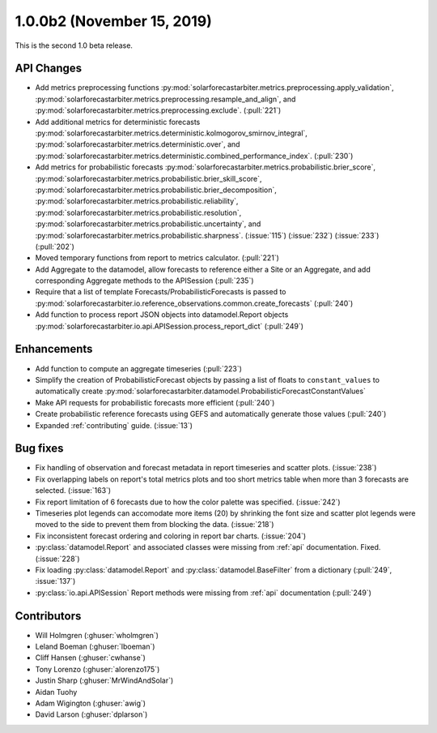 .. _whatsnew_100b2:

1.0.0b2 (November 15, 2019)
---------------------------

This is the second 1.0 beta release.


API Changes
~~~~~~~~~~~
* Add metrics preprocessing functions
  :py:mod:`solarforecastarbiter.metrics.preprocessing.apply_validation`,
  :py:mod:`solarforecastarbiter.metrics.preprocessing.resample_and_align`, and
  :py:mod:`solarforecastarbiter.metrics.preprocessing.exclude`. (:pull:`221`)
* Add additional metrics for deterministic forecasts
  :py:mod:`solarforecastarbiter.metrics.deterministic.kolmogorov_smirnov_integral`,
  :py:mod:`solarforecastarbiter.metrics.deterministic.over`, and
  :py:mod:`solarforecastarbiter.metrics.deterministic.combined_performance_index`. (:pull:`230`)
* Add metrics for probabilistic forecasts
  :py:mod:`solarforecastarbiter.metrics.probabilistic.brier_score`,
  :py:mod:`solarforecastarbiter.metrics.probabilistic.brier_skill_score`,
  :py:mod:`solarforecastarbiter.metrics.probabilistic.brier_decomposition`,
  :py:mod:`solarforecastarbiter.metrics.probabilistic.reliability`,
  :py:mod:`solarforecastarbiter.metrics.probabilistic.resolution`,
  :py:mod:`solarforecastarbiter.metrics.probabilistic.uncertainty`, and
  :py:mod:`solarforecastarbiter.metrics.probabilistic.sharpness`. (:issue:`115`) (:issue:`232`) (:issue:`233`) (:pull:`202`)
* Moved temporary functions from report to metrics calculator. (:pull:`221`)
* Add Aggregate to the datamodel, allow forecasts to reference
  either a Site or an Aggregate, and add corresponding Aggregate
  methods to the APISession (:pull:`235`)
* Require that a list of template Forecasts/ProbabilisticForecasts is passed to
  :py:mod:`solarforecastarbiter.io.reference_observations.common.create_forecasts`
  (:pull:`240`)
* Add function to process report JSON objects into datamodel.Report objects
  :py:mod:`solarforecastarbiter.io.api.APISession.process_report_dict`
  (:pull:`249`)


Enhancements
~~~~~~~~~~~~
* Add function to compute an aggregate timeseries (:pull:`223`)
* Simplify the creation of ProbabilisticForecast objects by passing a list of
  floats to ``constant_values`` to automatically create
  :py:mod:`solarforecastarbiter.datamodel.ProbabilisticForecastConstantValues`
* Make API requests for probabilistic forecasts more efficient (:pull:`240`)
* Create probabilistic reference forecasts using GEFS and automatically generate
  those values (:pull:`240`)
* Expanded :ref:`contributing` guide. (:issue:`13`)


Bug fixes
~~~~~~~~~
* Fix handling of observation and forecast metadata in report timeseries
  and scatter plots. (:issue:`238`)
* Fix overlapping labels on report's total metrics plots and too short
  metrics table when more than 3 forecasts are selected. (:issue:`163`)
* Fix report limitation of 6 forecasts due to how the color palette was
  specified. (:issue:`242`)
* Timeseries plot legends can accomodate more items (20) by shrinking
  the font size and scatter plot legends were moved to the side to
  prevent them from blocking the data. (:issue:`218`)
* Fix inconsistent forecast ordering and coloring in report bar charts.
  (:issue:`204`)
* :py:class:`datamodel.Report` and associated classes were missing from
  :ref:`api` documentation. Fixed. (:issue:`228`)
* Fix loading :py:class:`datamodel.Report` and :py:class:`datamodel.BaseFilter`
  from a dictionary (:pull:`249`, :issue:`137`)
* :py:class:`io.api.APISession` Report methods were missing from
  :ref:`api` documentation (:pull:`249`)

Contributors
~~~~~~~~~~~~

* Will Holmgren (:ghuser:`wholmgren`)
* Leland Boeman (:ghuser:`lboeman`)
* Cliff Hansen (:ghuser:`cwhanse`)
* Tony Lorenzo (:ghuser:`alorenzo175`)
* Justin Sharp (:ghuser:`MrWindAndSolar`)
* Aidan Tuohy
* Adam Wigington (:ghuser:`awig`)
* David Larson (:ghuser:`dplarson`)
